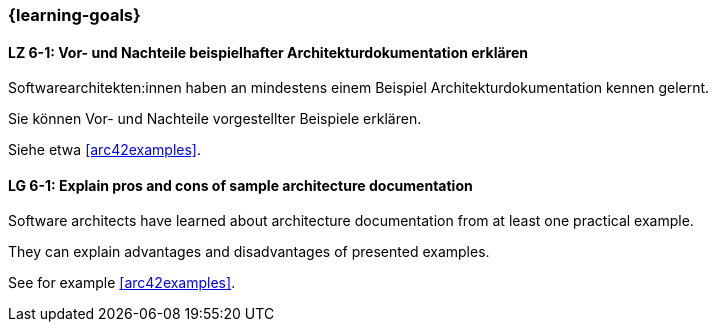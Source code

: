 === {learning-goals}

// tag::DE[]
[[LZ-6-1]]
==== LZ 6-1: Vor- und Nachteile beispielhafter Architekturdokumentation erklären

Softwarearchitekten:innen haben an mindestens einem Beispiel Architekturdokumentation kennen gelernt.

Sie können Vor- und Nachteile vorgestellter Beispiele erklären.

Siehe etwa <<arc42examples>>.

// end::DE[]

// tag::EN[]
[[LG-6-1]]
==== LG 6-1: Explain pros and cons of sample architecture documentation

Software architects have learned about architecture documentation from at least one practical example.

They can explain advantages and disadvantages of presented examples.

See for example <<arc42examples>>.
// end::EN[]


